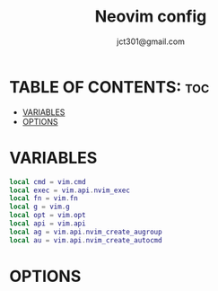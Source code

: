 #+title: Neovim config
#+description: Neovim config.
#+author: jct301@gmail.com
#+property: header-args :tangle init.lua
#+auto_tangle: t
#+startup: showverything

* TABLE OF CONTENTS: :toc:
- [[#variables][VARIABLES]]
- [[#options][OPTIONS]]

* VARIABLES
#+begin_src lua
local cmd = vim.cmd
local exec = vim.api.nvim_exec
local fn = vim.fn
local g = vim.g
local opt = vim.opt
local api = vim.api
local ag = vim.api.nvim_create_augroup
local au = vim.api.nvim_create_autocmd
#+end_src

* OPTIONS
#+begin_src lua
#+end_src
